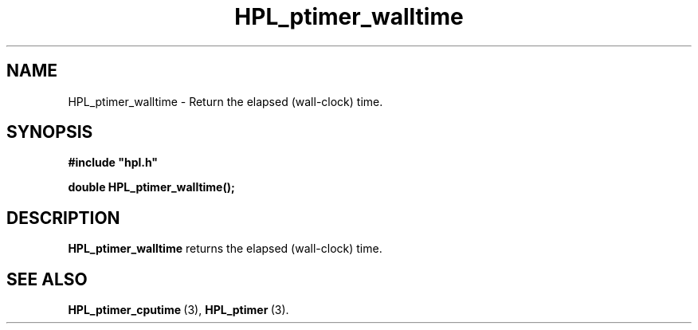 .TH HPL_ptimer_walltime 3 "September 10, 2008" "HPL 2.0" "HPL Library Functions"
.SH NAME
HPL_ptimer_walltime \- Return the elapsed (wall-clock) time.
.SH SYNOPSIS
\fB\&#include "hpl.h"\fR
 
\fB\&double\fR
\fB\&HPL_ptimer_walltime();\fR
.SH DESCRIPTION
\fB\&HPL_ptimer_walltime\fR
returns the elapsed (wall-clock) time.
.SH SEE ALSO
.BR HPL_ptimer_cputime \ (3),
.BR HPL_ptimer \ (3).
